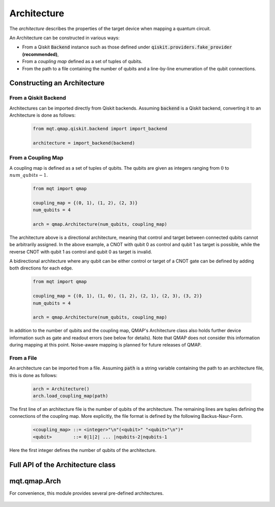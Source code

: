 Architecture
============

The *architecture* describes the properties of the target device when mapping a quantum circuit.

An Architecture can be constructed in various ways:

- From a Qiskit :code:`Backend` instance such as those defined under :code:`qiskit.providers.fake_provider` **(recommended)**,
- From a *coupling map* defined as a set of tuples of qubits.
- From the path to a file containing the number of qubits and a line-by-line enumeration of the qubit connections.


Constructing an Architecture
############################

From a Qiskit Backend
^^^^^^^^^^^^^^^^^^^^^

Architectures can be imported directly from Qiskit backends. Assuming :code:`backend` is a Qiskit backend, converting it to an Architecture is done as follows:

    .. code-block:: python3

        from mqt.qmap.qiskit.backend import import_backend

        architecture = import_backend(backend)

From a Coupling Map
^^^^^^^^^^^^^^^^^^^

A coupling map is defined as a set of tuples of qubits. The qubits are given as integers ranging from :math:`0` to :math:`num\_qubits - 1`.

    .. code-block:: python3

        from mqt import qmap

        coupling_map = {(0, 1), (1, 2), (2, 3)}
        num_qubits = 4

        arch = qmap.Architecture(num_qubits, coupling_map)

The architecture above is a directional architecture, meaning that control and target between connected qubits cannot be arbitrarily assigned. In the above example, a CNOT with qubit 0 as control and qubit 1 as target is possible, while the reverse CNOT with qubit 1 as control and qubit 0 as target is invalid.

A bidirectional architecture where any qubit can be either control or target of a CNOT gate can be defined by adding both directions for each edge.

    .. code-block:: python3

        from mqt import qmap

        coupling_map = {(0, 1), (1, 0), (1, 2), (2, 1), (2, 3), (3, 2)}
        num_qubits = 4

        arch = qmap.Architecture(num_qubits, coupling_map)


In addition to the number of qubits and the coupling map, QMAP's Architecture class also holds further device information such as gate and readout errors (see below for details). Note that QMAP does not consider this information during mapping at this point. Noise-aware mapping is planned for future releases of QMAP.

From a File
^^^^^^^^^^^

An architecture can be imported from a file. Assuming :code:`path` is a string variable containing the path to an architecture file, this is done as follows:

    .. code-block:: python3

        arch = Architecture()
        arch.load_coupling_map(path)

The first line of an architecture file is the number of qubits of the architecture. The remaining lines are tuples defining the connections of the coupling map. More explicitly, the file format is defined by the following Backus-Naur-Form.

    .. code-block:: console

        <coupling_map> ::= <integer>"\n"(<qubit>" "<qubit>"\n")*
        <qubit>        ::= 0|1|2| ... |nqubits-2|nqubits-1

Here the first integer defines the number of qubits of the architecture.

Full API of the Architecture class
##################################
    .. currentmodule:: mqt.qmap
    .. autoclass:: Architecture
        :special-members: __init__
        :undoc-members:
        :members:


mqt.qmap.Arch
#############

For convenience, this module provides several pre-defined architectures.

    .. automodule:: mqt.qmap.Arch
        :undoc-members:
        :members:
